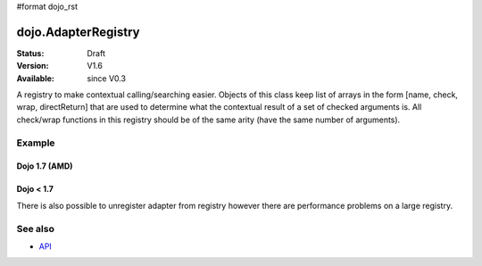 #format dojo_rst

dojo.AdapterRegistry
====================

:Status: Draft
:Version: V1.6
:Available: since V0.3

A registry to make contextual calling/searching easier. Objects of this class keep list of arrays in the form [name, check, wrap, directReturn] that are used to determine what the contextual result of a set of checked arguments is. All check/wrap functions in this registry should be of the same arity (have the same number of arguments).

=======
Example
=======

Dojo 1.7 (AMD)
--------------

.. code-block :: javascript
  :linenos:

  require(["dojo/AdapterRegistry"], function(reg){      
      reg.register("handleString",
        dojo.isString,
        function(str){
          // do something with the string here
        }
      );
      reg.register("handleArr",
        dojo.isArray,
        function(arr){
          // do something with the array here
        }
      );

      // now we can pass reg.match() *either* an array or a string and the value we pass will get handled by the right function
      reg.match("someValue"); // will call the first function
      reg.match(["someValue"]); // will call the second
  });

Dojo < 1.7
----------

.. code-block:: javascript
  :linenos:

    // create a new registry
    var reg = new dojo.AdapterRegistry();
    reg.register("handleString",
      dojo.isString,
      function(str){
        // do something with the string here
      }
    );
    reg.register("handleArr",
      dojo.isArray,
      function(arr){
        // do something with the array here
      }
    );
    // now we can pass reg.match() *either* an array or a string and the value we pass will get handled by the right function
    reg.match("someValue"); // will call the first function
    reg.match(["someValue"]); // will call the second


There is also possible to unregister adapter from registry however there are performance problems on a large registry.

.. code-block:: javascript
  :linenos:

  // Dojo 1.7 (AMD)
  require(["dojo/AdapterRegistry"], function(reg){      
      reg.unregister("handleArr");
  });

  // Dojo < 1.7
  reg.unregister("handleArr");

========
See also
========

* `API <http://dojotoolkit.org/api/dojo/AdapterRegistry>`_
